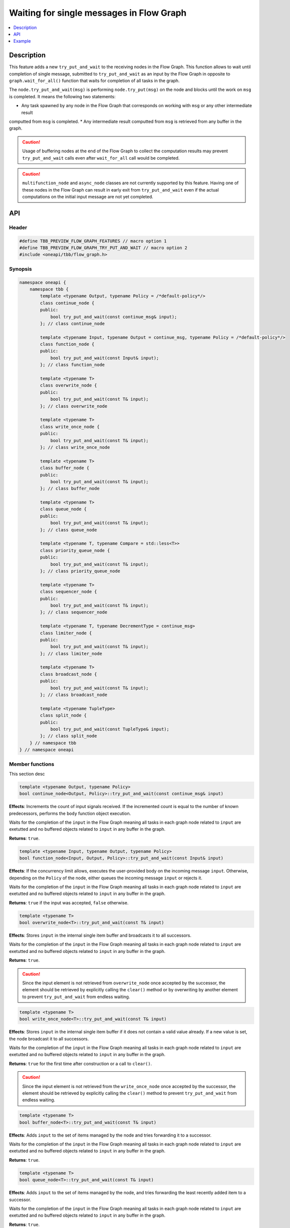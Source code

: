 .. _try_put_and_wait:

Waiting for single messages in Flow Graph
=========================================

.. contents::
    :local:
    :depth: 1

Description
***********

This feature adds a new ``try_put_and_wait`` to the receiving nodes in the Flow Graph.
This function allows to wait until completion of single message, submitted to ``try_put_and_wait`` as an input by the Flow Graph in
opposite to ``graph.wait_for_all()`` function that waits for completion of all tasks in the graph.

The ``node.try_put_and_wait(msg)`` is performing ``node.try_put(msg)`` on the node and blocks until the work on ``msg`` is completed.
It means the following two statements:

* Any task spawned by any node in the Flow Graph that corresponds on working with ``msg`` or any other intermediate result
computted from ``msg`` is completed.
* Any intermediate result computted from ``msg`` is retrieved from any buffer in the graph.

.. caution::

    Usage of buffering nodes at the end of the Flow Graph to collect the computation results may prevent ``try_put_and_wait`` calls
    even after ``wait_for_all`` call would be completed.

.. caution::

    ``multifunction_node`` and ``async_node`` classes are not currently supported by this feature. Having one of these nodes in the
    Flow Graph can result in early exit from ``try_put_and_wait`` even if the actual computations on the initial input message are
    not yet completed.

API
***

Header
------

.. code:: cpp

    #define TBB_PREVIEW_FLOW_GRAPH_FEATURES // macro option 1
    #define TBB_PREVIEW_FLOW_GRAPH_TRY_PUT_AND_WAIT // macro option 2
    #include <oneapi/tbb/flow_graph.h>

Synopsis
--------

.. code:: cpp

    namespace oneapi {
        namespace tbb {
            template <typename Output, typename Policy = /*default-policy*/>
            class continue_node {
            public:
                bool try_put_and_wait(const continue_msg& input);
            }; // class continue_node

            template <typename Input, typename Output = continue_msg, typename Policy = /*default-policy*/>
            class function_node {
            public:
                bool try_put_and_wait(const Input& input);
            }; // class function_node

            template <typename T>
            class overwrite_node {
            public:
                bool try_put_and_wait(const T& input);
            }; // class overwrite_node

            template <typename T>
            class write_once_node {
            public:
                bool try_put_and_wait(const T& input);
            }; // class write_once_node

            template <typename T>
            class buffer_node {
            public:
                bool try_put_and_wait(const T& input);
            }; // class buffer_node

            template <typename T>
            class queue_node {
            public:
                bool try_put_and_wait(const T& input);
            }; // class queue_node

            template <typename T, typename Compare = std::less<T>>
            class priority_queue_node {
            public:
                bool try_put_and_wait(const T& input);
            }; // class priority_queue_node

            template <typename T>
            class sequencer_node {
            public:
                bool try_put_and_wait(const T& input);
            }; // class sequencer_node

            template <typename T, typename DecrementType = continue_msg>
            class limiter_node {
            public:
                bool try_put_and_wait(const T& input);
            }; // class limiter_node

            template <typename T>
            class broadcast_node {
            public:
                bool try_put_and_wait(const T& input);
            }; // class broadcast_node

            template <typename TupleType>
            class split_node {
            public:
                bool try_put_and_wait(const TupleType& input);
            }; // class split_node
        } // namespace tbb
    } // namespace oneapi

Member functions
----------------

This section desc

.. code:: cpp

    template <typename Output, typename Policy>
    bool continue_node<Output, Policy>::try_put_and_wait(const continue_msg& input)

**Effects**: Increments the count of input signals received. If the incremented count is equal to the number
of known predecessors, performs the ``body`` function object execution.

Waits for the completion of the ``input`` in the Flow Graph meaning all tasks in each graph node related to ``input``
are exetutted and no buffered objects related to ``input`` in any buffer in the graph.

**Returns**: ``true``.

.. code:: cpp

    template <typename Input, typename Output, typename Policy>
    bool function_node<Input, Output, Policy>::try_put_and_wait(const Input& input)

**Effects**: If the concurrency limit allows, executes the user-provided body on the incoming message ``input``.
Otherwise, depending on the ``Policy`` of the node, either queues the incoming message ``input`` or rejects it.

Waits for the completion of the ``input`` in the Flow Graph meaning all tasks in each graph node related to ``input``
are exetutted and no buffered objects related to ``input`` in any buffer in the graph.

**Returns**: ``true`` if the input was accepted, ``false`` otherwise.

.. code:: cpp

    template <typename T>
    bool overwrite_node<T>::try_put_and_wait(const T& input)

**Effects**: Stores ``input`` in the internal single item buffer and broadcasts it to all successors.

Waits for the completion of the ``input`` in the Flow Graph meaning all tasks in each graph node related to ``input``
are exetutted and no buffered objects related to ``input`` in any buffer in the graph.

**Returns**: ``true``.

.. caution::

    Since the input element is not retrieved from ``overwrite_node`` once accepted by the successor, the element should be
    retrieved by explicitly calling the ``clear()`` method or by overwriting by another element to prevent
    ``try_put_and_wait`` from endless waiting.

.. code:: cpp

    template <typename T>
    bool write_once_node<T>::try_put_and_wait(const T& input)

**Effects**: Stores ``input`` in the internal single item buffer if it does not contain a valid value already.
If a new value is set, the node broadcast it to all successors.

Waits for the completion of the ``input`` in the Flow Graph meaning all tasks in each graph node related to ``input``
are exetutted and no buffered objects related to ``input`` in any buffer in the graph.

**Returns**: ``true`` for the first time after construction or a call to ``clear()``.

.. caution::

    Since the input element is not retrieved from the ``write_once_node`` once accepted by the successor, the element should
    be retrieved by explicitly calling the ``clear()`` method to prevent ``try_put_and_wait`` from endless waiting.

.. code:: cpp

    template <typename T>
    bool buffer_node<T>::try_put_and_wait(const T& input)

**Effects**: Adds ``input`` to the set of items managed by the node and tries forwarding it to a successor.

Waits for the completion of the ``input`` in the Flow Graph meaning all tasks in each graph node related to ``input``
are exetutted and no buffered objects related to ``input`` in any buffer in the graph.

**Returns**: ``true``.

.. code:: cpp

    template <typename T>
    bool queue_node<T>::try_put_and_wait(const T& input)

**Effects**: Adds ``input`` to the set of items managed by the node, and tries forwarding the least recently added item
to a successor.

Waits for the completion of the ``input`` in the Flow Graph meaning all tasks in each graph node related to ``input``
are exetutted and no buffered objects related to ``input`` in any buffer in the graph.

**Returns**: ``true``.

.. code:: cpp

    template <typename T, typename Compare>
    bool priority_queue_node<T>::try_put_and_wait(const T& input)

**Effects**: Adds ``input`` to the ``priority_queue_node`` and tries forwarding to a successor the item with the largest
priority among all of the items that were added to the node and have not been yet forwarded to the successors.

Waits for the completion of the ``input`` in the Flow Graph meaning all tasks in each graph node related to ``input``
are exetutted and no buffered objects related to ``input`` in any buffer in the graph.

**Returns**: ``true``.

.. code:: cpp

    template <typename T>
    bool sequencer_node<T>::try_put_and_wait(const T& input)

**Effects**: Adds ``input`` to the ``sequencer_node`` and tries forwarding the next item in sequence to a successor.

Waits for the completion of the ``input`` in the Flow Graph meaning all tasks in each graph node related to ``input``
are exetutted and no buffered objects related to ``input`` in any buffer in the graph.

**Returns**: ``true``.

.. code:: cpp

    template <typename T, typename DecrementType>
    bool limiter_node<T, DecrementType>::try_put_and_wait(const T& input)

**Effects**: If the broadcast count is below the threshold, ``input`` is broadcasted to all successors.

Waits for the completion of the ``input`` in the Flow Graph meaning all tasks in each graph node related to ``input``
are exetutted and no buffered objects related to ``input`` in any buffer in the graph.

**Returns**: ``true`` if ``input`` is broadcasted; ``false`` otherwise.

.. code:: cpp

    template <typename T>
    bool broadcast_node<T>::try_put_and_wait(const T& input)

**Effects**: Broadcasts ``input`` to all successors.

Waits for the completion of the ``input`` in the Flow Graph meaning all tasks in each graph node related to ``input``
are exetutted and no buffered objects related to ``input`` in any buffer in the graph.

**Returns**: ``true`` even if the node was unable to successfully forward the message to any of successors.

.. code:: cpp

    template <typename TupleType>
    bool split_node<TupleType>::try_put_and_wait(const TupleType& input);

**Effects**: Broadcasts each element in the incoming tuple to the nodes connected to the ``split_node`` output ports.
The element at index ``i`` of ``input`` will be broadcasted through the output port number ``i``.

Waits for the completion of the ``input`` in the Flow Graph meaning all tasks in each graph node related to ``input``
are exetutted and no buffered objects related to ``input`` in any buffer in the graph.

**Returns**: ``true``.

Example
*******

.. code:: cpp

    #define TBB_PREVIEW_FLOW_GRAPH_TRY_PUT_AND_WAIT
    #include <oneapi/tbb/flow_graph.h>
    #include <oneapi/tbb/parallel_for.h>

    struct f1_body;
    struct f2_body;
    struct f3_body;
    struct f4_body;

    int main() {
        using namespace oneapi::tbb;

        flow::graph g;
        flow::broadcast_node<int> start_node(g);

        flow::function_node<int, int> f1(g, flow::unlimited, f1_body{});
        flow::function_node<int, int> f2(g, flow::unlimited, f2_body{});
        flow::function_node<int, int> f3(g, flow::unlimited, f3_body{});

        flow::join_node<std::tuple<int, int>> join(g);

        flow::function_node<std::tuple<int, int>, int> f4(g, flow::serial, f4_body{});

        flow::make_edge(start_node, f1);
        flow::make_edge(f1, f2);

        flow::make_edge(start_node, f3);

        flow::make_edge(f2, flow::input_port<0>(join));
        flow::make_edge(f3, flow::input_port<1>(join));

        flow::make_edge(join, f4);

        // Submit work into the graph
        parallel_for(0, 100, [](int input) {
            start_node.try_put_and_wait(input);

            // Post processing the result of input
        });
    }

Each iteration of ``parallel_for`` submits a part of work into the Flow Graph. After returning from ``try_put_and_wait(input)``, it is
guaranteed that all of the work related to the completion of ``input`` is done by all of the nodes in the graph. Tasks related to inputs
submitted by other calls are not guaranteed to be completed.
